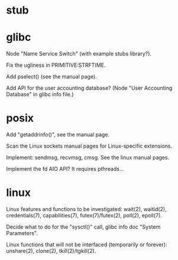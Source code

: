 * stub
* glibc

  Node "Name Service Switch" (with example stubs library?).

  Fix the ugliness in PRIMITIVE:STRFTIME.

  Add pselect() (see the manual page).

  Add  API for  the user  accounting database?   (Node  "User Accounting
  Database" in glibc info file.)

* posix

  Add "getaddrinfo()", see the manual page.

  Scan the Linux sockets manual pages for Linux-specific extensions.

  Implement: sendmsg, recvmsg, cmsg.  See the linux manual pages.

  Implement the fd AIO API?  It requires pthreads...

* linux

  Linux features  and functions to be  investigated: wait(2), waitid(2),
  credentials(7), capabilities(7), futex(7)/futex(2), poll(2), epoll(7).

  Decide  what to do  for the  "sysctl()" call,  glibc info  doc "System
  Parameters".

  Linux functions that will  not be interfaced (temporarily or forever):
  unshare(2), clone(2), tkill(2)/tgkill(2).

